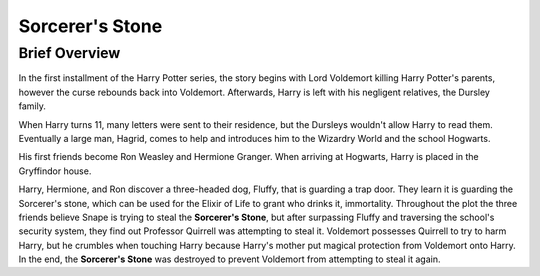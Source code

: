 Sorcerer's Stone
================
     
Brief Overview
--------------
          
In the first installment of the Harry Potter series, the story begins with 
Lord Voldemort killing Harry Potter's parents, however the curse rebounds 
back into Voldemort. Afterwards, Harry is left with his negligent relatives, 
the Dursley family. 

When Harry turns 11, many letters were sent to their 
residence, but the Dursleys wouldn't allow Harry to read them. 
Eventually a large man, Hagrid, comes to help and introduces him to the 
Wizardry World and the school Hogwarts. 

His first friends become Ron Weasley and Hermione Granger. 
When arriving at Hogwarts, Harry is placed in the Gryffindor house. 

Harry, Hermione, and Ron discover a three-headed dog, Fluffy, that 
is guarding a trap door. They learn it is guarding the Sorcerer's 
stone, which can be used for the Elixir of Life to grant who drinks it, 
immortality. Throughout the plot the three friends believe Snape is 
trying to steal the **Sorcerer's Stone**, but after surpassing 
Fluffy and traversing the school's security system, they find out 
Professor Quirrell was attempting to steal it. Voldemort possesses 
Quirrell to try to harm Harry, but he crumbles when touching Harry 
because Harry's mother put magical protection from Voldemort onto Harry. 
In the end, the **Sorcerer's Stone** was destroyed to prevent Voldemort from 
attempting to steal it again.